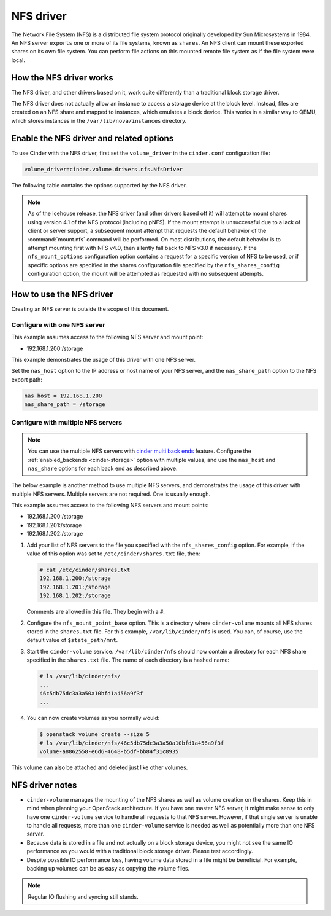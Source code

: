 ==========
NFS driver
==========

The Network File System (NFS) is a distributed file system protocol
originally developed by Sun Microsystems in 1984. An NFS server
``exports`` one or more of its file systems, known as ``shares``.
An NFS client can mount these exported shares on its own file system.
You can perform file actions on this mounted remote file system as
if the file system were local.

How the NFS driver works
~~~~~~~~~~~~~~~~~~~~~~~~

The NFS driver, and other drivers based on it, work quite differently
than a traditional block storage driver.

The NFS driver does not actually allow an instance to access a storage
device at the block level. Instead, files are created on an NFS share
and mapped to instances, which emulates a block device.
This works in a similar way to QEMU, which stores instances in the
``/var/lib/nova/instances`` directory.

Enable the NFS driver and related options
~~~~~~~~~~~~~~~~~~~~~~~~~~~~~~~~~~~~~~~~~

To use Cinder with the NFS driver, first set the ``volume_driver``
in the ``cinder.conf`` configuration file:

.. code-block:: ini

   volume_driver=cinder.volume.drivers.nfs.NfsDriver

The following table contains the options supported by the NFS driver.

.. _cinder-storage_nfs:

.. config-table::
   :config-target: NFS storage

   cinder.volume.drivers.nfs

.. note::

   As of the Icehouse release, the NFS driver (and other drivers based
   off it) will attempt to mount shares using version 4.1 of the NFS
   protocol (including pNFS). If the mount attempt is unsuccessful due
   to a lack of client or server support, a subsequent mount attempt
   that requests the default behavior of the :command:`mount.nfs` command
   will be performed. On most distributions, the default behavior is to
   attempt mounting first with NFS v4.0, then silently fall back to NFS
   v3.0 if necessary. If the ``nfs_mount_options`` configuration option
   contains a request for a specific version of NFS to be used, or if
   specific options are specified in the shares configuration file
   specified by the ``nfs_shares_config`` configuration option, the
   mount will be attempted as requested with no subsequent attempts.

How to use the NFS driver
~~~~~~~~~~~~~~~~~~~~~~~~~

Creating an NFS server is outside the scope of this document.

Configure with one NFS server
-----------------------------

This example assumes access to the following NFS server and mount point:

* 192.168.1.200:/storage

This example demonstrates the usage of this driver with one NFS server.

Set the ``nas_host`` option to the IP address or host name of your NFS
server, and the ``nas_share_path`` option to the NFS export path:

.. code-block:: ini

   nas_host = 192.168.1.200
   nas_share_path = /storage

Configure with multiple NFS servers
-----------------------------------

.. note::

   You can use the multiple NFS servers with `cinder multi back ends
   <https://wiki.openstack.org/wiki/Cinder-multi-backend>`_ feature.
   Configure the :ref:`enabled_backends <cinder-storage>` option with
   multiple values, and use the ``nas_host`` and ``nas_share`` options
   for each back end as described above.

The below example is another method to use multiple NFS servers,
and demonstrates the usage of this driver with multiple NFS servers.
Multiple servers are not required. One is usually enough.

This example assumes access to the following NFS servers and mount points:

* 192.168.1.200:/storage
* 192.168.1.201:/storage
* 192.168.1.202:/storage

#. Add your list of NFS servers to the file you specified with the
   ``nfs_shares_config`` option. For example, if the value of this option
   was set to ``/etc/cinder/shares.txt`` file, then:

   .. code-block:: console

      # cat /etc/cinder/shares.txt
      192.168.1.200:/storage
      192.168.1.201:/storage
      192.168.1.202:/storage

   Comments are allowed in this file. They begin with a ``#``.

#. Configure the ``nfs_mount_point_base`` option. This is a directory
   where ``cinder-volume`` mounts all NFS shares stored in the ``shares.txt``
   file. For this example, ``/var/lib/cinder/nfs`` is used. You can,
   of course, use the default value of ``$state_path/mnt``.

#. Start the ``cinder-volume`` service. ``/var/lib/cinder/nfs`` should
   now contain a directory for each NFS share specified in the ``shares.txt``
   file. The name of each directory is a hashed name:

   .. code-block:: console

      # ls /var/lib/cinder/nfs/
      ...
      46c5db75dc3a3a50a10bfd1a456a9f3f
      ...

#. You can now create volumes as you normally would:

   .. code-block:: console

      $ openstack volume create --size 5
      # ls /var/lib/cinder/nfs/46c5db75dc3a3a50a10bfd1a456a9f3f
      volume-a8862558-e6d6-4648-b5df-bb84f31c8935

This volume can also be attached and deleted just like other volumes.

NFS driver notes
~~~~~~~~~~~~~~~~

* ``cinder-volume`` manages the mounting of the NFS shares as well as
  volume creation on the shares. Keep this in mind when planning your
  OpenStack architecture. If you have one master NFS server, it might
  make sense to only have one ``cinder-volume`` service to handle all
  requests to that NFS server. However, if that single server is unable
  to handle all requests, more than one ``cinder-volume`` service is
  needed as well as potentially more than one NFS server.

* Because data is stored in a file and not actually on a block storage
  device, you might not see the same IO performance as you would with
  a traditional block storage driver. Please test accordingly.

* Despite possible IO performance loss, having volume data stored in
  a file might be beneficial. For example, backing up volumes can be
  as easy as copying the volume files.

.. note::

   Regular IO flushing and syncing still stands.
